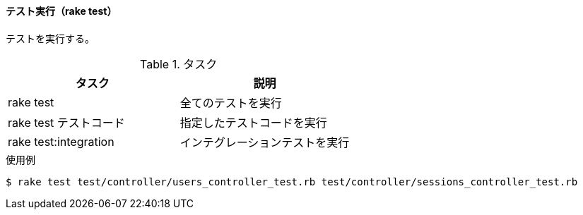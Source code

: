 ==== テスト実行（rake test）

テストを実行する。

[options="header"]
.タスク
|====
| タスク | 説明
| rake test | 全てのテストを実行
| rake test テストコード | 指定したテストコードを実行
| rake test:integration | インテグレーションテストを実行
|====

[source, console]
.使用例
----
$ rake test test/controller/users_controller_test.rb test/controller/sessions_controller_test.rb
----
